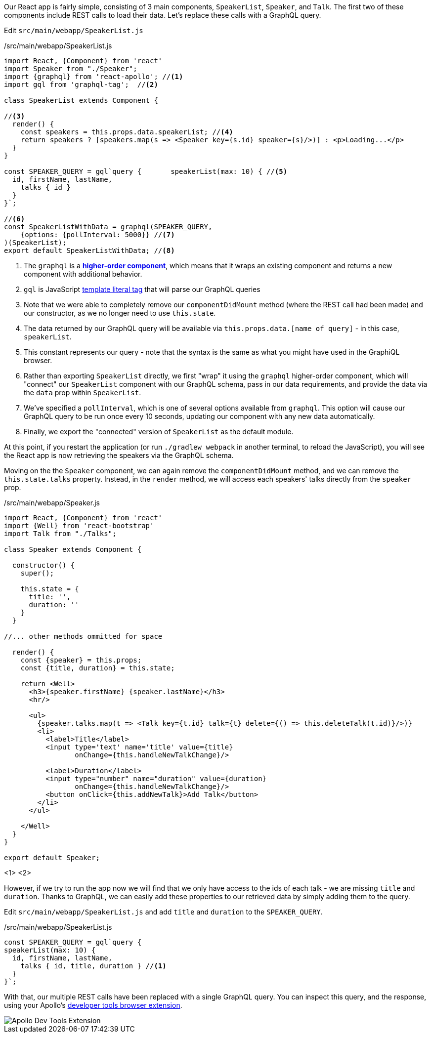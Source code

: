 Our React app is fairly simple, consisting of 3 main components, `SpeakerList`, `Speaker`, and `Talk`. The first two of these components include REST calls to load their data. Let's replace these calls with a GraphQL query.

Edit `src/main/webapp/SpeakerList.js`

[source,javascript]
./src/main/webapp/SpeakerList.js
----
import React, {Component} from 'react'
import Speaker from "./Speaker";
import {graphql} from 'react-apollo'; //<1>
import gql from 'graphql-tag';  //<2>

class SpeakerList extends Component {

//<3>
  render() {
    const speakers = this.props.data.speakerList; //<4>
    return speakers ? [speakers.map(s => <Speaker key={s.id} speaker={s}/>)] : <p>Loading...</p>
  }
}

const SPEAKER_QUERY = gql`query {	speakerList(max: 10) { //<5>
  id, firstName, lastName,
    talks { id }
  }
}`;

//<6>
const SpeakerListWithData = graphql(SPEAKER_QUERY,
    {options: {pollInterval: 5000}} //<7>
)(SpeakerList);
export default SpeakerListWithData; //<8>
----
<1> The `graphql` is a https://reactjs.org/docs/higher-order-components.html[*higher-order component*], which means that it wraps an existing component and returns a new component with additional behavior.
<2> `gql` is JavaScript https://developer.mozilla.org/en-US/docs/Web/JavaScript/Reference/Template_literals[template literal tag] that will parse our GraphQL queries
<3> Note that we were able to completely remove our `componentDidMount` method (where the REST call had been made) and our constructor, as we no longer need to use `this.state`.
<4> The data returned by our GraphQL query will be available via `this.props.data.[name of query]` - in this case, `speakerList`.
<5> This constant represents our query - note that the syntax is the same as what you might have used in the GraphiQL browser.
<6> Rather than exporting `SpeakerList` directly, we first "wrap" it using the `graphql` higher-order component, which will "connect" our `SpeakerList` component with our GraphQL schema, pass in our data requirements, and provide the data via the `data` prop within `SpeakerList`.
<7> We've specified a `pollInterval`, which is one of several options available from `graphql`. This option will cause our GraphQL query to be run once every 10 seconds, updating our component with any new data automatically.
<8> Finally, we export the "connected" version of `SpeakerList` as the default module.

At this point, if you restart the application (or run `./gradlew webpack` in another terminal, to reload the JavaScript), you will see the React app is now retrieving the speakers via the GraphQL schema.

Moving on the the `Speaker` component, we can again remove the `componentDidMount` method, and we can remove the `this.state.talks` property. Instead, in the `render` method, we will access each speakers' talks directly from the `speaker` prop.

[source,javascript]
./src/main/webapp/Speaker.js
----
import React, {Component} from 'react'
import {Well} from 'react-bootstrap'
import Talk from "./Talks";

class Speaker extends Component {

  constructor() {
    super();

    this.state = {
      title: '',
      duration: ''
    }
  }

//... other methods ommitted for space

  render() {
    const {speaker} = this.props;
    const {title, duration} = this.state;

    return <Well>
      <h3>{speaker.firstName} {speaker.lastName}</h3>
      <hr/>

      <ul>
        {speaker.talks.map(t => <Talk key={t.id} talk={t} delete={() => this.deleteTalk(t.id)}/>)}
        <li>
          <label>Title</label>
          <input type='text' name='title' value={title}
                 onChange={this.handleNewTalkChange}/>

          <label>Duration</label>
          <input type="number" name="duration" value={duration}
                 onChange={this.handleNewTalkChange}/>
          <button onClick={this.addNewTalk}>Add Talk</button>
        </li>
      </ul>

    </Well>
  }
}

export default Speaker;
----
<1>
<2>

However, if we try to run the app now we will find that we only have access to the ids of each talk - we are missing `title` and `duration`. Thanks to GraphQL, we can easily add these properties to our retrieved data by simply adding them to the query.

Edit `src/main/webapp/SpeakerList.js` and add `title` and `duration` to the `SPEAKER_QUERY`.

[source,javascript]
./src/main/webapp/SpeakerList.js
----

const SPEAKER_QUERY = gql`query {
speakerList(max: 10) {
  id, firstName, lastName,
    talks { id, title, duration } //<1>
  }
}`;
----

With that, our multiple REST calls have been replaced with a single GraphQL query. You can inspect this query, and the response, using your Apollo's https://github.com/apollographql/apollo-client-devtools[developer tools browser extension].

image::devtools.png[Apollo Dev Tools Extension]
